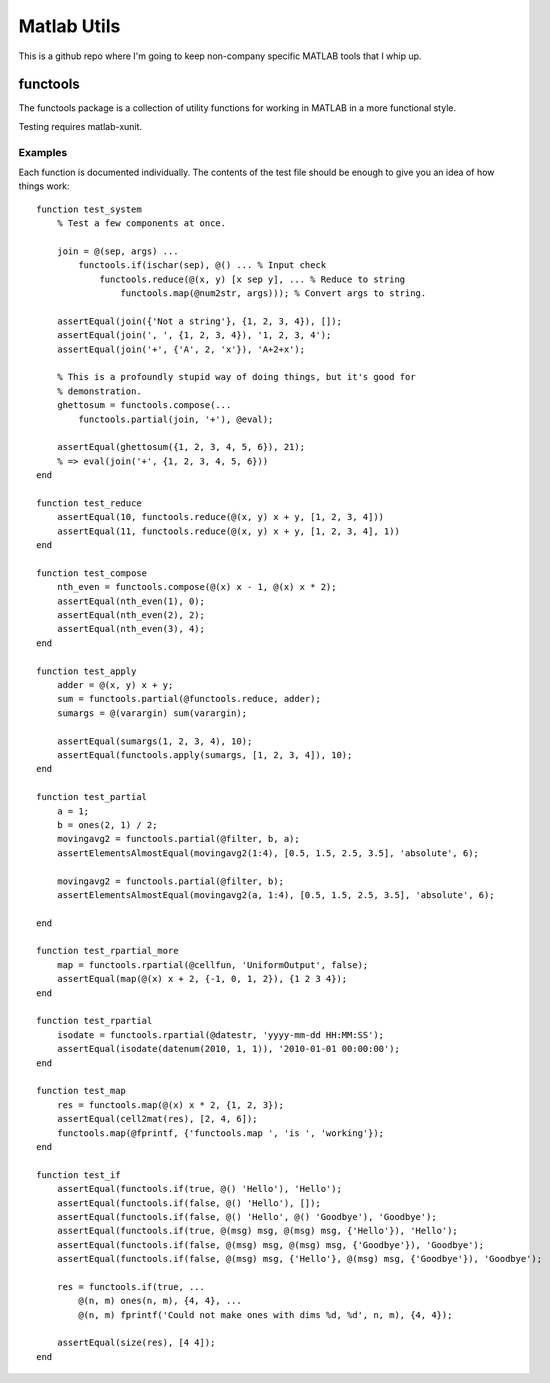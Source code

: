 Matlab Utils
#################

This is a github repo where I'm going to keep non-company specific MATLAB
tools that I whip up.

functools
===========

The functools package is a collection of utility functions for
working in MATLAB in a more functional style.

Testing requires matlab-xunit.

Examples
------------

Each function is documented individually. The contents of the test file should
be enough to give you an idea of how things work::

    function test_system
        % Test a few components at once.

        join = @(sep, args) ...
            functools.if(ischar(sep), @() ... % Input check
                functools.reduce(@(x, y) [x sep y], ... % Reduce to string
                    functools.map(@num2str, args))); % Convert args to string.

        assertEqual(join({'Not a string'}, {1, 2, 3, 4}), []);
        assertEqual(join(', ', {1, 2, 3, 4}), '1, 2, 3, 4');
        assertEqual(join('+', {'A', 2, 'x'}), 'A+2+x');

        % This is a profoundly stupid way of doing things, but it's good for
        % demonstration.
        ghettosum = functools.compose(...
            functools.partial(join, '+'), @eval);

        assertEqual(ghettosum({1, 2, 3, 4, 5, 6}), 21);
        % => eval(join('+', {1, 2, 3, 4, 5, 6}))
    end

    function test_reduce
        assertEqual(10, functools.reduce(@(x, y) x + y, [1, 2, 3, 4]))
        assertEqual(11, functools.reduce(@(x, y) x + y, [1, 2, 3, 4], 1))
    end

    function test_compose
        nth_even = functools.compose(@(x) x - 1, @(x) x * 2);
        assertEqual(nth_even(1), 0);
        assertEqual(nth_even(2), 2);
        assertEqual(nth_even(3), 4);
    end

    function test_apply
        adder = @(x, y) x + y;
        sum = functools.partial(@functools.reduce, adder);
        sumargs = @(varargin) sum(varargin);

        assertEqual(sumargs(1, 2, 3, 4), 10);
        assertEqual(functools.apply(sumargs, [1, 2, 3, 4]), 10);
    end

    function test_partial
        a = 1;
        b = ones(2, 1) / 2;
        movingavg2 = functools.partial(@filter, b, a);
        assertElementsAlmostEqual(movingavg2(1:4), [0.5, 1.5, 2.5, 3.5], 'absolute', 6);

        movingavg2 = functools.partial(@filter, b);
        assertElementsAlmostEqual(movingavg2(a, 1:4), [0.5, 1.5, 2.5, 3.5], 'absolute', 6);

    end

    function test_rpartial_more
        map = functools.rpartial(@cellfun, 'UniformOutput', false);
        assertEqual(map(@(x) x + 2, {-1, 0, 1, 2}), {1 2 3 4});
    end

    function test_rpartial
        isodate = functools.rpartial(@datestr, 'yyyy-mm-dd HH:MM:SS');
        assertEqual(isodate(datenum(2010, 1, 1)), '2010-01-01 00:00:00');
    end

    function test_map
        res = functools.map(@(x) x * 2, {1, 2, 3});
        assertEqual(cell2mat(res), [2, 4, 6]);
        functools.map(@fprintf, {'functools.map ', 'is ', 'working'});
    end

    function test_if
        assertEqual(functools.if(true, @() 'Hello'), 'Hello');
        assertEqual(functools.if(false, @() 'Hello'), []);
        assertEqual(functools.if(false, @() 'Hello', @() 'Goodbye'), 'Goodbye');
        assertEqual(functools.if(true, @(msg) msg, @(msg) msg, {'Hello'}), 'Hello');
        assertEqual(functools.if(false, @(msg) msg, @(msg) msg, {'Goodbye'}), 'Goodbye');
        assertEqual(functools.if(false, @(msg) msg, {'Hello'}, @(msg) msg, {'Goodbye'}), 'Goodbye');

        res = functools.if(true, ...
            @(n, m) ones(n, m), {4, 4}, ...
            @(n, m) fprintf('Could not make ones with dims %d, %d', n, m), {4, 4});

        assertEqual(size(res), [4 4]);
    end

